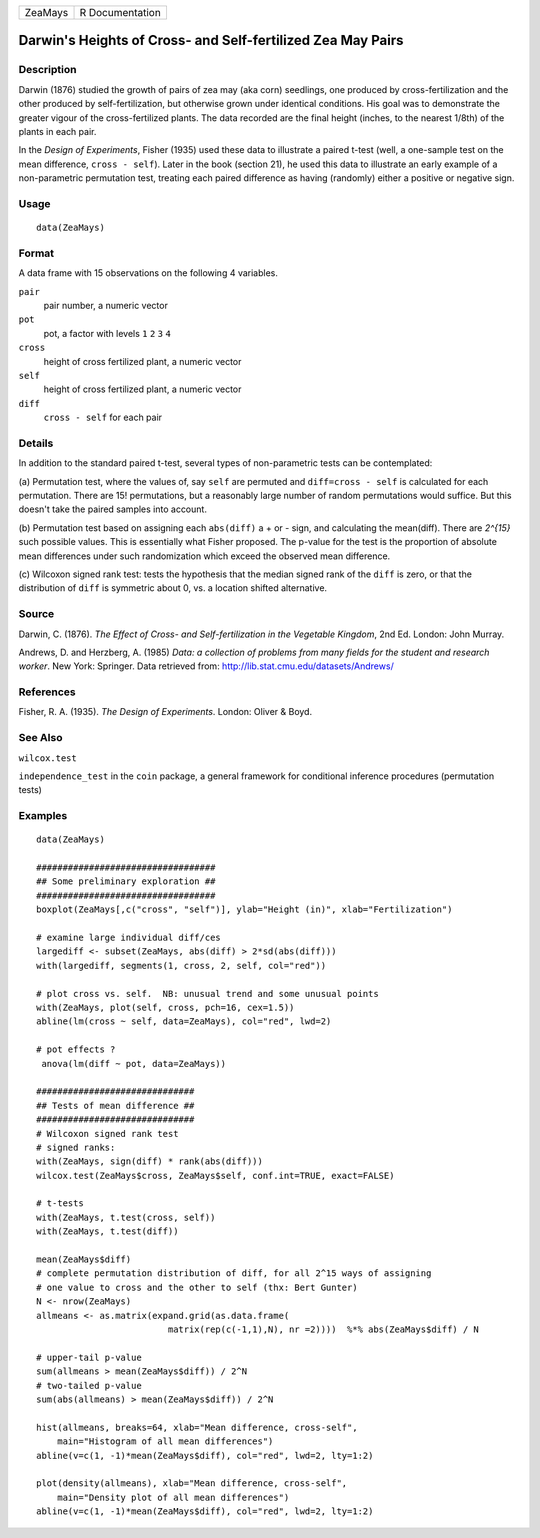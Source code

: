 +-----------+-------------------+
| ZeaMays   | R Documentation   |
+-----------+-------------------+

Darwin's Heights of Cross- and Self-fertilized Zea May Pairs
------------------------------------------------------------

Description
~~~~~~~~~~~

Darwin (1876) studied the growth of pairs of zea may (aka corn)
seedlings, one produced by cross-fertilization and the other produced by
self-fertilization, but otherwise grown under identical conditions. His
goal was to demonstrate the greater vigour of the cross-fertilized
plants. The data recorded are the final height (inches, to the nearest
1/8th) of the plants in each pair.

In the *Design of Experiments*, Fisher (1935) used these data to
illustrate a paired t-test (well, a one-sample test on the mean
difference, ``cross - self``). Later in the book (section 21), he used
this data to illustrate an early example of a non-parametric permutation
test, treating each paired difference as having (randomly) either a
positive or negative sign.

Usage
~~~~~

::

    data(ZeaMays)

Format
~~~~~~

A data frame with 15 observations on the following 4 variables.

``pair``
    pair number, a numeric vector

``pot``
    pot, a factor with levels ``1`` ``2`` ``3`` ``4``

``cross``
    height of cross fertilized plant, a numeric vector

``self``
    height of cross fertilized plant, a numeric vector

``diff``
    ``cross - self`` for each pair

Details
~~~~~~~

In addition to the standard paired t-test, several types of
non-parametric tests can be contemplated:

(a) Permutation test, where the values of, say ``self`` are permuted and
``diff=cross - self`` is calculated for each permutation. There are 15!
permutations, but a reasonably large number of random permutations would
suffice. But this doesn't take the paired samples into account.

(b) Permutation test based on assigning each ``abs(diff)`` a + or -
sign, and calculating the mean(diff). There are *2^{15}* such possible
values. This is essentially what Fisher proposed. The p-value for the
test is the proportion of absolute mean differences under such
randomization which exceed the observed mean difference.

(c) Wilcoxon signed rank test: tests the hypothesis that the median
signed rank of the ``diff`` is zero, or that the distribution of
``diff`` is symmetric about 0, vs. a location shifted alternative.

Source
~~~~~~

Darwin, C. (1876). *The Effect of Cross- and Self-fertilization in the
Vegetable Kingdom*, 2nd Ed. London: John Murray.

Andrews, D. and Herzberg, A. (1985) *Data: a collection of problems from
many fields for the student and research worker*. New York: Springer.
Data retrieved from:
`http://lib.stat.cmu.edu/datasets/Andrews/ <http://lib.stat.cmu.edu/datasets/Andrews/>`__

References
~~~~~~~~~~

Fisher, R. A. (1935). *The Design of Experiments*. London: Oliver &
Boyd.

See Also
~~~~~~~~

``wilcox.test``

``independence_test`` in the ``coin`` package, a general framework for
conditional inference procedures (permutation tests)

Examples
~~~~~~~~

::

    data(ZeaMays)

    ##################################
    ## Some preliminary exploration ##
    ##################################
    boxplot(ZeaMays[,c("cross", "self")], ylab="Height (in)", xlab="Fertilization")

    # examine large individual diff/ces
    largediff <- subset(ZeaMays, abs(diff) > 2*sd(abs(diff)))
    with(largediff, segments(1, cross, 2, self, col="red"))

    # plot cross vs. self.  NB: unusual trend and some unusual points
    with(ZeaMays, plot(self, cross, pch=16, cex=1.5))
    abline(lm(cross ~ self, data=ZeaMays), col="red", lwd=2)

    # pot effects ?
     anova(lm(diff ~ pot, data=ZeaMays))

    ##############################
    ## Tests of mean difference ##
    ##############################
    # Wilcoxon signed rank test
    # signed ranks:
    with(ZeaMays, sign(diff) * rank(abs(diff)))
    wilcox.test(ZeaMays$cross, ZeaMays$self, conf.int=TRUE, exact=FALSE)

    # t-tests
    with(ZeaMays, t.test(cross, self))
    with(ZeaMays, t.test(diff))

    mean(ZeaMays$diff)
    # complete permutation distribution of diff, for all 2^15 ways of assigning
    # one value to cross and the other to self (thx: Bert Gunter)
    N <- nrow(ZeaMays)
    allmeans <- as.matrix(expand.grid(as.data.frame(
                             matrix(rep(c(-1,1),N), nr =2))))  %*% abs(ZeaMays$diff) / N

    # upper-tail p-value
    sum(allmeans > mean(ZeaMays$diff)) / 2^N
    # two-tailed p-value
    sum(abs(allmeans) > mean(ZeaMays$diff)) / 2^N

    hist(allmeans, breaks=64, xlab="Mean difference, cross-self",
        main="Histogram of all mean differences")
    abline(v=c(1, -1)*mean(ZeaMays$diff), col="red", lwd=2, lty=1:2)

    plot(density(allmeans), xlab="Mean difference, cross-self",
        main="Density plot of all mean differences")
    abline(v=c(1, -1)*mean(ZeaMays$diff), col="red", lwd=2, lty=1:2)


